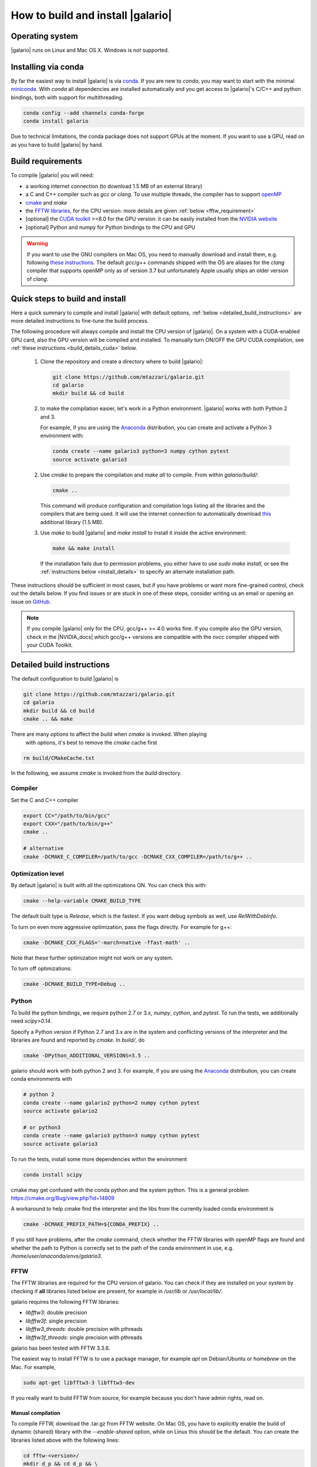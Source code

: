 ==================================
How to build and install |galario|
==================================


Operating system
-------------------
|galario| runs on Linux and Mac OS X. Windows is not supported.

Installing via conda
--------------------

By far the easiest way to install |galario| is via `conda <https://conda.io>`_.
If you are new to `conda`, you may want to start with the minimal `miniconda
<https://repo.continuum.io/miniconda/>`_. With `conda` all dependencies are
installed automatically and you get access to |galario|'s C/C++ and python
bindings, both with support for multithreading.

.. code-block:: bash

   conda config --add channels conda-forge
   conda install galario

Due to technical limitations, the conda package does not support GPUs at the
moment. If you want to use a GPU, read on as you have to build |galario| by hand.

Build requirements
------------------

To compile |galario| you will need:

* a working internet connection (to download 1.5 MB of an external library)
* a C and C++ compiler such as `gcc` or `clang`. To use multiple threads, the compiler has to support `openMP <http://www.openmp.org/resources/openmp-compilers/>`_
* `cmake <https://cmake.org>`_ and `make`
* the `FFTW libraries <http://www.fftw.org>`_, for the CPU version: more details are given :ref:`below <fftw_requirement>`
* [optional] the `CUDA toolkit <https://developer.nvidia.com/cuda-toolkit>`_ >=8.0 for the GPU version: it can be easily installed from the `NVIDIA website <https://developer.nvidia.com/cuda-toolkit>`_
* [optional] Python and numpy for Python bindings to the CPU and GPU

.. warning::
    If you want to use the GNU compilers on Mac OS, you need to manually download and install them, e.g. following `these instructions <http://hpc.sourceforge.net>`_.
    The default `gcc`/`g++` commands shipped with the OS are aliases for the `clang` compiler that supports openMP only as of version 3.7 but unfortunately Apple usually ships an older version of `clang`.

Quick steps to build and install
--------------------------------
Here a quick summary to compile and install |galario| with default options, :ref:`below <detailed_build_instructions>` are
more detailed instructions to fine-tune the build process.

The following procedure will always compile and install the CPU version of |galario|.
On a system with a CUDA-enabled GPU card, also the GPU version will be compiled and installed.
To manually turn ON/OFF the GPU CUDA compilation, see :ref:`these instructions <build_details_cuda>` below.

 1. Clone the repository and create a directory where to build |galario|:

    .. code-block:: bash

        git clone https://github.com/mtazzari/galario.git
        cd galario
        mkdir build && cd build

 2. to make the compilation easier, let's work in a Python environment. |galario| works with both Python 2 and 3.

    For example, if you are using the `Anaconda <https://www.continuum.io/downloads>`_ distribution, you can create and
    activate a Python 3 environment with:

    .. code-block:: bash

        conda create --name galario3 python=3 numpy cython pytest
        source activate galario3

 2. Use `cmake` to prepare the compilation and `make all` to compile. From within `galario/build/`:

    .. code-block:: bash

       cmake ..

    This command will produce configuration and compilation logs listing all the libraries and the compilers that are being used.
    It will use the internet connection to automatically download `this <https://github.com/UCL/GreatCMakeCookOff>`_ additional library (1.5 MB).


 3. Use `make` to build |galario| and `make install` to install it inside the active environment:

    .. code-block:: bash

        make && make install

    If the installation fails due to permission problems, you either have to use `sudo make install`, or see the :ref:`instructions below <install_details>` to specify an alternate installation path.

..        CC="/path/to/gcc" CXX="/path/to/g++" cmake -DCMAKE_PREFIX_PATH="${FFTW_HOME};${CONDA_PREFIX}" ../ && make all
       ..
          where typically CC="/usr/local/bin/gcc" and CXX="/usr/local/bin/g++" but may be different on your system.
          `FFT_HOME` should contain the path to the FFTW libraries installed on your system and
          `CONDA_PREFIX` is automatically set to the conda environment `/anaconda/envs/galario3`.


These instructions should be sufficient in most cases, but if you have problems
or want more fine-grained control, check out the details below. If you find
issues or are stuck in one of these steps, consider writing us an email or
opening an issue on `GitHub <https://github.com/mtazzari/galario/issues>`_.

.. note::

    If you compile |galario| only for the CPU, gcc/g++ >= 4.0 works fine. If you
    compile also the GPU version, check in the |NVIDIA_docs| which gcc/g++
    versions are compatible with the `nvcc` compiler shipped with your CUDA
    Toolkit.

.. _detailed_build_instructions:

Detailed build instructions
---------------------------

The default configuration to build |galario| is

.. code-block:: bash

    git clone https://github.com/mtazzari/galario.git
    cd galario
    mkdir build && cd build
    cmake .. && make

There are many options to affect the build when `cmake` is invoked. When playing
 with options, it's best to remove the `cmake` cache first

.. code-block:: bash

    rm build/CMakeCache.txt

In the following, we assume `cmake` is invoked from the `build` directory.

Compiler
~~~~~~~~
Set the C and C++ compiler

.. code-block:: bash

   export CC="/path/to/bin/gcc"
   export CXX="/path/to/bin/g++"
   cmake ..

   # alternative
   cmake -DCMAKE_C_COMPILER=/path/to/gcc -DCMAKE_CXX_COMPILER=/path/to/g++ ..

Optimization level
~~~~~~~~~~~~~~~~~~

By default |galario| is built with all the optimizations ON. You can check this with:

.. code-block:: bash

    cmake --help-variable CMAKE_BUILD_TYPE

The default built type is `Release`, which is the fastest. If you want debug symbols as well, use `RelWithDebInfo`.

To turn on even more aggressive optimization, pass the flags directly. For example for g++:

.. code-block:: bash

    cmake -DCMAKE_CXX_FLAGS='-march=native -ffast-math' ..

Note that these further optimization might not work on any system.

To turn off optimizations:

.. code-block:: bash

    cmake -DCMAKE_BUILD_TYPE=Debug ..

.. _python_requirement:

Python
~~~~~~

To build the python bindings, we require python 2.7 or 3.x, `numpy`,
`cython`, and `pytest`. To run the tests, we additionally need
`scipy>0.14`.

Specify a Python version if Python 2.7 and 3.x are in the system and
conflicting versions of the interpreter and the libraries are found
and reported by `cmake`. In `build/`, do

.. code-block:: bash

    cmake -DPython_ADDITIONAL_VERSIONS=3.5 ..

galario should work with both python 2 and 3. For example, if you are using the `Anaconda <https://www.continuum.io/downloads>`_ distribution, you can create conda environments with

.. code-block:: bash

    # python 2
    conda create --name galario2 python=2 numpy cython pytest
    source activate galario2

    # or python3
    conda create --name galario3 python=3 numpy cython pytest
    source activate galario3

To run the tests, install some more dependencies within the environment

.. code-block:: bash

    conda install scipy

cmake may get confused with the conda python and the system
python. This is a general problem
https://cmake.org/Bug/view.php?id=14809

A workaround to help cmake find the interpreter and the libs from the
currently loaded conda environment is

.. code-block:: bash

    cmake -DCMAKE_PREFIX_PATH=${CONDA_PREFIX} ..

If you still have problems, after the `cmake` command, check whether the FFTW
libraries with openMP flags are found and whether the path to Python is
correctly set to the path of the conda environment in use, e.g.
`/home/user/anaconda/envs/galario3`.

.. _fftw_requirement:

FFTW
~~~~

The FFTW libraries are required for the CPU version of galario.
You can check if they are installed on your system by checking if **all** libraries listed below are
present, for example in `/usr/lib` or `/usr/local/lib/`.

galario requires the following FFTW libraries:

* `libfftw3`: double precision
* `libfftw3f`: single precision
* `libfftw3_threads`: double precision with pthreads
* `libfftw3f_threads`: single precision with pthreads

galario has been tested with FFTW 3.3.6.

The easiest way to install FFTW is to use a package manager, for example `apt`
on Debian/Ubuntu or `homebrew` on the Mac. For example,

.. code-block:: bash

   sudo apt-get libfftw3-3 libfftw3-dev


If you really want to build FFTW from
source, for example because you don't have admin rights, read on.

Manual compilation
^^^^^^^^^^^^^^^^^^

To compile FFTW, download the .tar.gz from FFTW website. On Mac OS, you have to explicitly
enable the build of dynamic (shared) library with the `--enable-shared` option, while on Linux this `should` be the default.
You can create the libraries listed above with the following lines:

.. code-block:: bash

    cd fftw-<version>/
    mkdir d_p && cd d_p && \
      CC=/path/to/gcc ../configure --enable-shared && make && sudo make install && cd ..
    mkdir s_p && cd s_p && \
      CC=/path/to/gcc ../configure --enable-shared --enable-single && make && sudo make install && cd ..
    mkdir d_p_omp && cd d_p_omp && \
      CC=/path/to/gcc ../configure --enable-shared --enable-openmp && make && sudo make install && cd ..
    mkdir s_p_omp && cd s_p_omp && \
      CC=/path/to/gcc ../configure --enable-shared --enable-single --enable-openmp && make && sudo make install && cd ..

If you have no `sudo` rights to install FFTW libraries, then provide an installation directory via `make install --prefix="/path/to/fftw"`.

.. note::
    Before building galario, `FFTW_HOME` has to be set equal to the installation directory of FFTW, e.g. with:

    .. code-block:: bash

        export FFTW_HOME="/usr/local/lib/"

    in the default case, or to the prefix specified during the FFTW installation.
    Also, you need to update the `LD_LIBRARY_PATH` to pick the FFTW libraries:

    .. code-block:: bash

        export LD_LIBRARY_PATH=$FFTW_HOME/lib:$LD_LIBRARY_PATH


To speedup building FFTW, you may add the -jN flag to the make commands above, e.g. `make -jN`, where N is an integer
equal to the number of cores you want to use. E.g., on a 4-cores machine, you can do `make -j4`. To use -j4 as default, you can
create an alias with:

.. code-block:: bash

    alias make="make -j4"

Setting paths
^^^^^^^^^^^^^

To find FFTW3 in a nonstandard directory, say `$FFTW_HOME`, tell `cmake` about it:

.. code-block:: bash

    cmake -DCMAKE_PREFIX_PATH=${FFTW_HOME} ..

For multiple directories, use a `;` between directories:

.. code-block:: bash

    cmake -DCMAKE_PREFIX_PATH=${FFTW_HOME};/opt/something/else ..

In case the directory with the header files is not inferred correctly:

.. code-block:: bash

    cmake -DCMAKE_CXX_FLAGS="-I${FFTW_HOME}/include" ..

In case the openmp libraries are not in `${FFTW_HOME}/lib`

.. code-block:: bash

    cmake -DCMAKE_LIBRARY_PATH="${FFTW_OPENMP_LIBDIR}" ..

.. _build_details_cuda:

CUDA
~~~~

`cmake` tests for compilation on the GPU with cuda by default **except on Mac
OS**, where version conflicts between the NVIDIA compiler and the C++ compiler
often lead to problems; see for example `this issue
<https://github.com/mtazzari/galario/issues/30>`_.

To manually enable or disable checking for cuda, do

.. code-block:: bash

   cmake -DGALARIO_CHECK_CUDA=0 .. # don't check
   cmake -DGALARIO_CHECK_CUDA=1 .. # check

Timing
~~~~~~
For testing purposes, you can activate the timing features embedded in the code that produce detailed printouts to `stdout` of various
portions of the functions. The times are measured in milliseconds. This feature is OFF by default and can be activated during the configuration stage with

.. code-block:: bash

    cmake -DGALARIO_TIMING=1 ..

Documentation
~~~~~~~~~~~~~

This documentation should be available online `here
<https://mtazzari.github.io/galario/>`_. If you want to build the documentation
locally, from within the `build/` directory run:

.. code-block:: bash

    make docs

which creates output in `build/docs/html`. The `docs` are not built by default, only upon request.

First install the build requirements with

.. code-block:: bash

   conda install sphinx
   pip install sphinx_py3doc_enhanced_theme

within the conda environment in use. This ensures that the
`sphinx` version matches the Python version used to compile
|galario|.
If you still have problems, remove the `CMakeCache.txt`, rerun
`cmake`, and observe which location of `sphinx` is reported in
`CMakeCache.txt`, for example:

.. code-block:: bash

    -- Found Sphinx: /home/myuser/.local/miniconda3/envs/galario3/bin/sphinx-build

The |galario| library needs to be imported when building the documentation (the
import would fail otherwise) to extract docstrings.

.. _install_details:

Install
-------

To specify a path where to install the C libraries of |galario| (e.g., if you do not have `sudo` rights to install it in `usr/local/lib`),
do the conventional:

.. code-block:: bash

    cmake -DCMAKE_INSTALL_PREFIX=/path/to/galario/lib ..

and, after building, run:

.. code-block:: bash

    make install

This will install the C libraries of |galario| in `/path/to/galario/`.

.. note::
    By default the C libraries and the Python bindings are installed under the same prefix.
    If you want to install the Python bindings elsewhere, there is an extra cache variable `GALARIO_PYTHON_PKG_DIR` that you can edit with
    `ccmake .` after running `cmake`.


If you are working inside an active conda environment, both the libraries and the python wrapper are installed inside the environment defined by `$CONDA_PREFIX`, e.g.:

.. code-block:: bash

    conda activate myenv
    cmake ..
    make && make install

Example output during the `install` step

.. code-block:: bash

    -- Installing: /path/to/conda/envs/myenv/lib/libgalario.so
    -- Installing: /path/to/conda/envs/myenv/include/galario.h
    ...
    -- Installing: /path/to/conda/envs/myenv/lib/python2.7/site-packages/galario/single/__init__.py

From the environment `myenv` it is now possible to import |galario|.

Uninstall
~~~~~~~~~

After installation, remove all installed files with

.. code-block:: bash

   make uninstall

Tests
-----

After building, just run `ctest -V --output-on-failure` from within the `build/` directory.

Every time `python/test_galario.py` is modified, it has to be copied over to the build directory: only when run there,
`import pygalario` works. The copy is performed in the configure step, `cmake` detects changes so always run `make` first.

`py.test` fails if it cannot collect any tests. This can be caused by C errors.
To debug the testing, first find out the exact command of the test:

.. code-block:: bash

    make && ctest -V

`py.test` captures the output from the test, in particular from C to stderr.
Force it to show all output:

.. code-block:: bash

    make && python/py.test.sh -sv python_package/tests/test_galario.py

By default, tests do not run on the GPU. Activate them by calling `py.test.sh --gpu=1 ...`.
To select a given parametrized test named `test_sample`, just run `py.test.sh -k sample`.

A cuda error such as

.. code-block:: bash

    [ERROR] Cuda call /home/user/workspace/galario/build/src/cuda_lib.cu: 815
    invalid argument

can mean that code cannot be executed on the GPU at all rather than that specific call being invalid.
Check if `nvidia-smi` fails

.. code-block:: bash

    $ nvidia-smi
    Failed to initialize NVML: Driver/library version mismatch


.. LINKS opening in new tabs/windows

.. |NVIDIA_docs| raw:: html

   <a href="http://docs.nvidia.com/cuda/cuda-installation-guide-linux/index.html#system-requirements" target="_blank">NVIDIA Docs</a>
